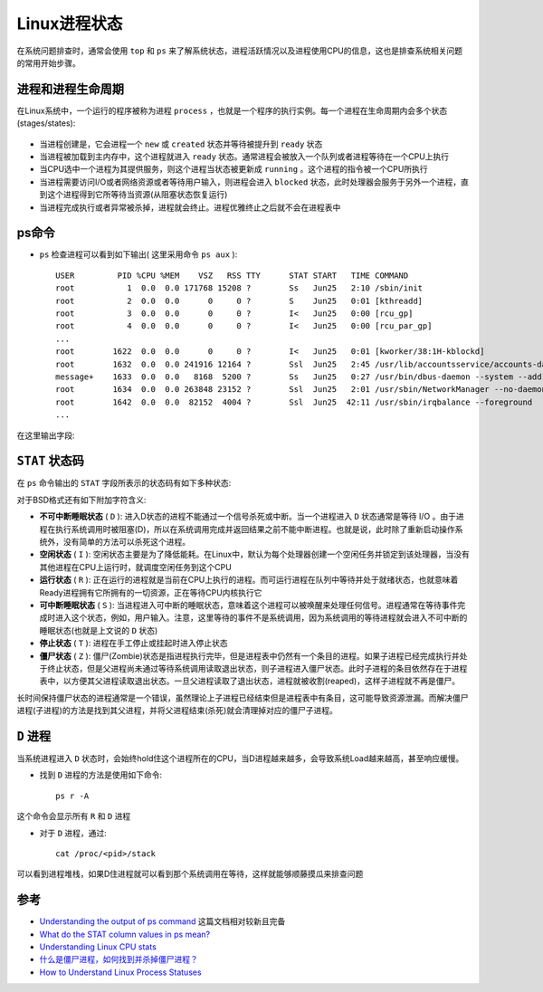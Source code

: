 .. _linux_process_statuses:

=======================
Linux进程状态
=======================

在系统问题排查时，通常会使用 ``top`` 和 ``ps`` 来了解系统状态，进程活跃情况以及进程使用CPU的信息，这也是排查系统相关问题的常用开始步骤。

进程和进程生命周期
====================

在Linux系统中，一个运行的程序被称为进程 ``process`` ，也就是一个程序的执行实例。每一个进程在生命周期内会多个状态(stages/states):

.. figure:: ../../../_static/linux/admin/process/linux_process_statuses.png
   :scale: 50

- 当进程创建是，它会进程一个 ``new`` 或 ``created`` 状态并等待被提升到 ``ready`` 状态
- 当进程被加载到主内存中，这个进程就进入 ``ready`` 状态。通常进程会被放入一个队列或者进程等待在一个CPU上执行
- 当CPU选中一个进程为其提供服务，则这个进程当状态被更新成 ``running`` 。这个进程的指令被一个CPU所执行
- 当进程需要访问I/O或者网络资源或者等待用户输入，则进程会进入 ``blocked`` 状态，此时处理器会服务于另外一个进程，直到这个进程得到它所等待当资源(从阻塞状态恢复运行)
- 当进程完成执行或者异常被杀掉，进程就会终止。进程优雅终止之后就不会在进程表中

ps命令
=======

- ``ps`` 检查进程可以看到如下输出( 这里采用命令 ``ps aux`` )::

   USER         PID %CPU %MEM    VSZ   RSS TTY      STAT START   TIME COMMAND
   root           1  0.0  0.0 171768 15208 ?        Ss   Jun25   2:10 /sbin/init
   root           2  0.0  0.0      0     0 ?        S    Jun25   0:01 [kthreadd]
   root           3  0.0  0.0      0     0 ?        I<   Jun25   0:00 [rcu_gp]
   root           4  0.0  0.0      0     0 ?        I<   Jun25   0:00 [rcu_par_gp]
   ...
   root        1622  0.0  0.0      0     0 ?        I<   Jun25   0:01 [kworker/38:1H-kblockd]
   root        1632  0.0  0.0 241916 12164 ?        Ssl  Jun25   2:45 /usr/lib/accountsservice/accounts-daemon
   message+    1633  0.0  0.0   8168  5200 ?        Ss   Jun25   0:27 /usr/bin/dbus-daemon --system --address=systemd: --nofork --nopidfile --systemd-activation --syslog-only
   root        1634  0.0  0.0 263848 23152 ?        Ssl  Jun25   2:01 /usr/sbin/NetworkManager --no-daemon
   root        1642  0.0  0.0  82152  4004 ?        Ssl  Jun25  42:11 /usr/sbin/irqbalance --foreground
   ...

在这里输出字段:

.. csv-table:: ps字段说明
   :file: linux_process_statuses/ps_status.csv
   :widths: 20, 80
   :header-rows: 1

``STAT`` 状态码
==================

在 ``ps`` 命令输出的 ``STAT`` 字段所表示的状态码有如下多种状态:

.. csv-table:: STAT状态码
   :file: linux_process_statuses/status.csv
   :widths: 20, 80
   :header-rows: 1

对于BSD格式还有如下附加字符含义:

.. csv-table:: BSD风格的STAT状态码
   :file: linux_process_statuses/status_bsd.csv
   :widths: 20, 80
   :header-rows: 1

- **不可中断睡眠状态** ( ``D`` ): 进入D状态的进程不能通过一个信号杀死或中断。当一个进程进入 ``D`` 状态通常是等待 I/O 。由于进程在执行系统调用时被阻塞(D)，所以在系统调用完成并返回结果之前不能中断进程。也就是说，此时除了重新启动操作系统外，没有简单的方法可以杀死这个进程。

- **空闲状态** ( ``I`` ): 空闲状态主要是为了降低能耗。在Linux中，默认为每个处理器创建一个空闲任务并锁定到该处理器，当没有其他进程在CPU上运行时，就调度空闲任务到这个CPU

- **运行状态** ( ``R`` ): 正在运行的进程就是当前在CPU上执行的进程。而可运行进程在队列中等待并处于就绪状态，也就意味着Ready进程拥有它所拥有的一切资源，正在等待CPU内核执行它

- **可中断睡眠状态** ( ``S`` ): 当进程进入可中断的睡眠状态，意味着这个进程可以被唤醒来处理任何信号。进程通常在等待事件完成时进入这个状态，例如，用户输入。注意，这里等待的事件不是系统调用，因为系统调用的等待进程就会进入不可中断的睡眠状态(也就是上文说的 ``D`` 状态)

- **停止状态** ( ``T`` ): 进程在手工停止或挂起时进入停止状态

- **僵尸状态** ( ``Z`` ): 僵尸(Zombie)状态是指进程执行完毕，但是进程表中仍然有一个条目的进程。如果子进程已经完成执行并处于终止状态，但是父进程尚未通过等待系统调用读取退出状态，则子进程进入僵尸状态。此时子进程的条目依然存在于进程表中，以方便其父进程读取退出状态。一旦父进程读取了退出状态，进程就被收割(reaped)，这样子进程就不再是僵尸。

长时间保持僵尸状态的进程通常是一个错误，虽然理论上子进程已经结束但是进程表中有条目，这可能导致资源泄漏。而解决僵尸进程(子进程)的方法是找到其父进程，并将父进程结束(杀死)就会清理掉对应的僵尸子进程。

``D`` 进程
============

当系统进程进入 ``D`` 状态时，会始终hold住这个进程所在的CPU，当D进程越来越多，会导致系统Load越来越高，甚至响应缓慢。

- 找到 ``D`` 进程的方法是使用如下命令::

   ps r -A

这个命令会显示所有 ``R`` 和 ``D`` 进程

- 对于 ``D`` 进程，通过::

   cat /proc/<pid>/stack

可以看到进程堆栈，如果D住进程就可以看到那个系统调用在等待，这样就能够顺藤摸瓜来排查问题

参考
=======

- `Understanding the output of ps command <https://medium.com/100-days-of-linux/understanding-the-output-of-ps-commands-e9e270a418f9>`_ 这篇文档相对较新且完备
- `What do the STAT column values in ps mean? <http://askubuntu.com/questions/360252/what-do-the-stat-column-values-in-ps-mean>`_
- `Understanding Linux CPU stats <http://blog.scoutapp.com/articles/2015/02/24/understanding-linuxs-cpu-stats>`_
- `什么是僵尸进程，如何找到并杀掉僵尸进程？ <https://linux.cn/article-9143-1.html>`_
- `How to Understand Linux Process Statuses <https://www.liquidweb.com/kb/linux-process-statuses/>`_

